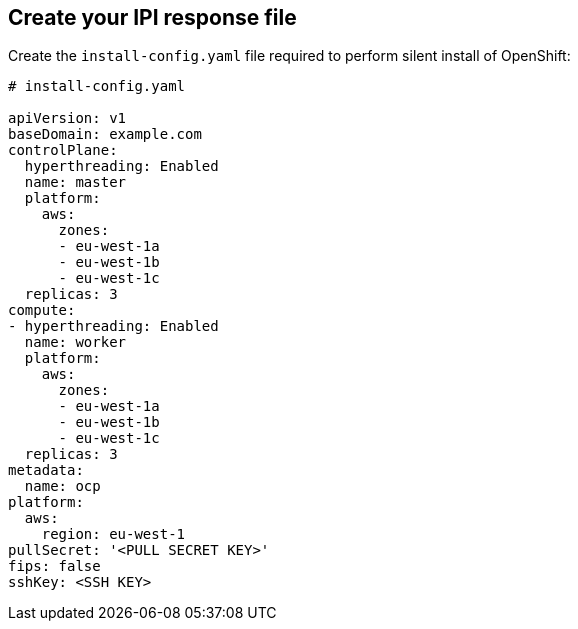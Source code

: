 == Create your IPI response file

Create the `install-config.yaml` file required to perform silent install of OpenShift:

```yaml
# install-config.yaml

apiVersion: v1
baseDomain: example.com
controlPlane: 
  hyperthreading: Enabled   
  name: master
  platform:
    aws:
      zones:
      - eu-west-1a
      - eu-west-1b
      - eu-west-1c
  replicas: 3
compute: 
- hyperthreading: Enabled 
  name: worker
  platform:
    aws:
      zones:
      - eu-west-1a
      - eu-west-1b
      - eu-west-1c
  replicas: 3
metadata:
  name: ocp
platform:
  aws:
    region: eu-west-1
pullSecret: '<PULL SECRET KEY>'
fips: false 
sshKey: <SSH KEY>
```
